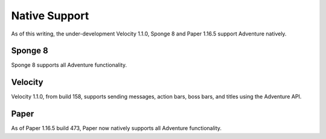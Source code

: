 .. _native-support:

==============
Native Support
==============

As of this writing, the under-development Velocity 1.1.0, Sponge 8 and Paper 1.16.5 support Adventure
natively.

Sponge 8
--------

Sponge 8 supports all Adventure functionality.

Velocity
--------

Velocity 1.1.0, from build 158, supports sending messages, action bars, boss bars, and titles
using the Adventure API.

Paper
--------

As of Paper 1.16.5 build 473, Paper now natively supports all Adventure functionality.
